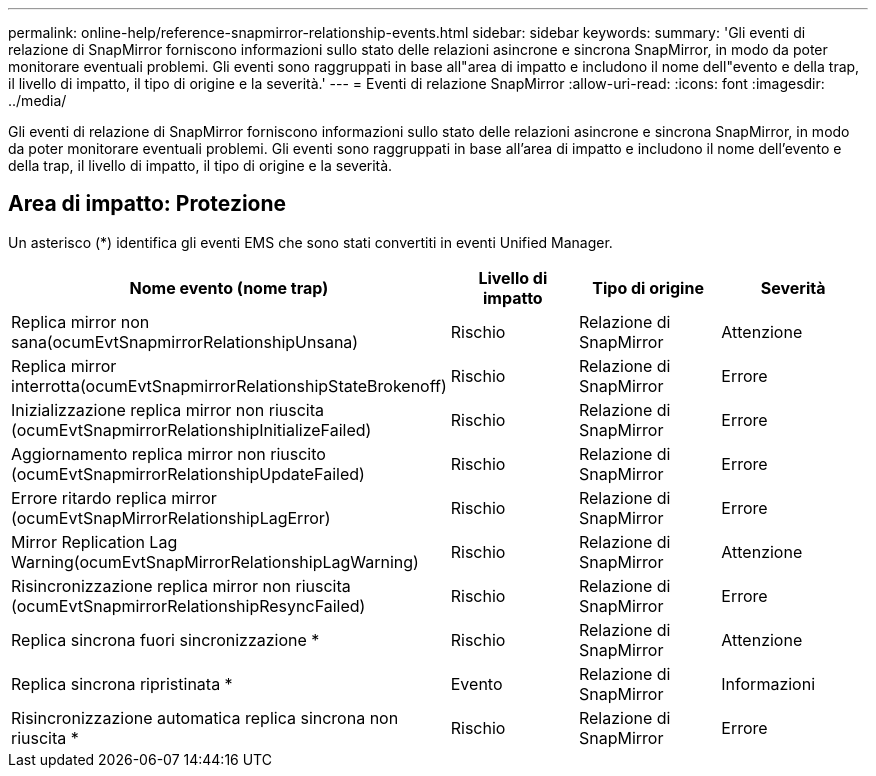 ---
permalink: online-help/reference-snapmirror-relationship-events.html 
sidebar: sidebar 
keywords:  
summary: 'Gli eventi di relazione di SnapMirror forniscono informazioni sullo stato delle relazioni asincrone e sincrona SnapMirror, in modo da poter monitorare eventuali problemi. Gli eventi sono raggruppati in base all"area di impatto e includono il nome dell"evento e della trap, il livello di impatto, il tipo di origine e la severità.' 
---
= Eventi di relazione SnapMirror
:allow-uri-read: 
:icons: font
:imagesdir: ../media/


[role="lead"]
Gli eventi di relazione di SnapMirror forniscono informazioni sullo stato delle relazioni asincrone e sincrona SnapMirror, in modo da poter monitorare eventuali problemi. Gli eventi sono raggruppati in base all'area di impatto e includono il nome dell'evento e della trap, il livello di impatto, il tipo di origine e la severità.



== Area di impatto: Protezione

Un asterisco (*) identifica gli eventi EMS che sono stati convertiti in eventi Unified Manager.

[cols="1a,1a,1a,1a"]
|===
| Nome evento (nome trap) | Livello di impatto | Tipo di origine | Severità 


 a| 
Replica mirror non sana(ocumEvtSnapmirrorRelationshipUnsana)
 a| 
Rischio
 a| 
Relazione di SnapMirror
 a| 
Attenzione



 a| 
Replica mirror interrotta(ocumEvtSnapmirrorRelationshipStateBrokenoff)
 a| 
Rischio
 a| 
Relazione di SnapMirror
 a| 
Errore



 a| 
Inizializzazione replica mirror non riuscita (ocumEvtSnapmirrorRelationshipInitializeFailed)
 a| 
Rischio
 a| 
Relazione di SnapMirror
 a| 
Errore



 a| 
Aggiornamento replica mirror non riuscito (ocumEvtSnapmirrorRelationshipUpdateFailed)
 a| 
Rischio
 a| 
Relazione di SnapMirror
 a| 
Errore



 a| 
Errore ritardo replica mirror (ocumEvtSnapMirrorRelationshipLagError)
 a| 
Rischio
 a| 
Relazione di SnapMirror
 a| 
Errore



 a| 
Mirror Replication Lag Warning(ocumEvtSnapMirrorRelationshipLagWarning)
 a| 
Rischio
 a| 
Relazione di SnapMirror
 a| 
Attenzione



 a| 
Risincronizzazione replica mirror non riuscita (ocumEvtSnapmirrorRelationshipResyncFailed)
 a| 
Rischio
 a| 
Relazione di SnapMirror
 a| 
Errore



 a| 
Replica sincrona fuori sincronizzazione *
 a| 
Rischio
 a| 
Relazione di SnapMirror
 a| 
Attenzione



 a| 
Replica sincrona ripristinata *
 a| 
Evento
 a| 
Relazione di SnapMirror
 a| 
Informazioni



 a| 
Risincronizzazione automatica replica sincrona non riuscita *
 a| 
Rischio
 a| 
Relazione di SnapMirror
 a| 
Errore

|===